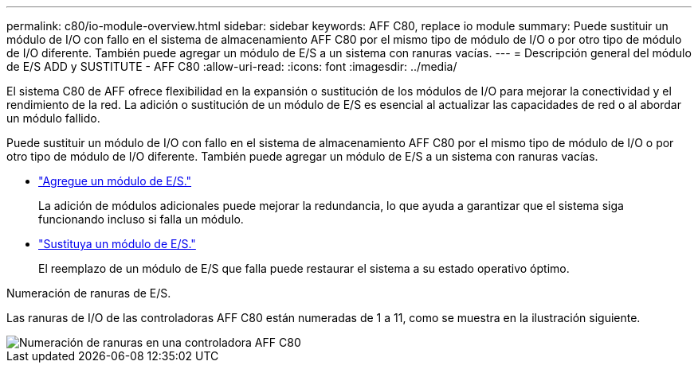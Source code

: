 ---
permalink: c80/io-module-overview.html 
sidebar: sidebar 
keywords: AFF C80, replace io module 
summary: Puede sustituir un módulo de I/O con fallo en el sistema de almacenamiento AFF C80 por el mismo tipo de módulo de I/O o por otro tipo de módulo de I/O diferente. También puede agregar un módulo de E/S a un sistema con ranuras vacías. 
---
= Descripción general del módulo de E/S ADD y SUSTITUTE - AFF C80
:allow-uri-read: 
:icons: font
:imagesdir: ../media/


[role="lead"]
El sistema C80 de AFF ofrece flexibilidad en la expansión o sustitución de los módulos de I/O para mejorar la conectividad y el rendimiento de la red. La adición o sustitución de un módulo de E/S es esencial al actualizar las capacidades de red o al abordar un módulo fallido.

Puede sustituir un módulo de I/O con fallo en el sistema de almacenamiento AFF C80 por el mismo tipo de módulo de I/O o por otro tipo de módulo de I/O diferente. También puede agregar un módulo de E/S a un sistema con ranuras vacías.

* link:io-module-add.html["Agregue un módulo de E/S."]
+
La adición de módulos adicionales puede mejorar la redundancia, lo que ayuda a garantizar que el sistema siga funcionando incluso si falla un módulo.

* link:io-module-replace.html["Sustituya un módulo de E/S."]
+
El reemplazo de un módulo de E/S que falla puede restaurar el sistema a su estado operativo óptimo.



.Numeración de ranuras de E/S.
Las ranuras de I/O de las controladoras AFF C80 están numeradas de 1 a 11, como se muestra en la ilustración siguiente.

image::../media/drw_a1K_back_slots_labeled_ieops-2162.svg[Numeración de ranuras en una controladora AFF C80]

